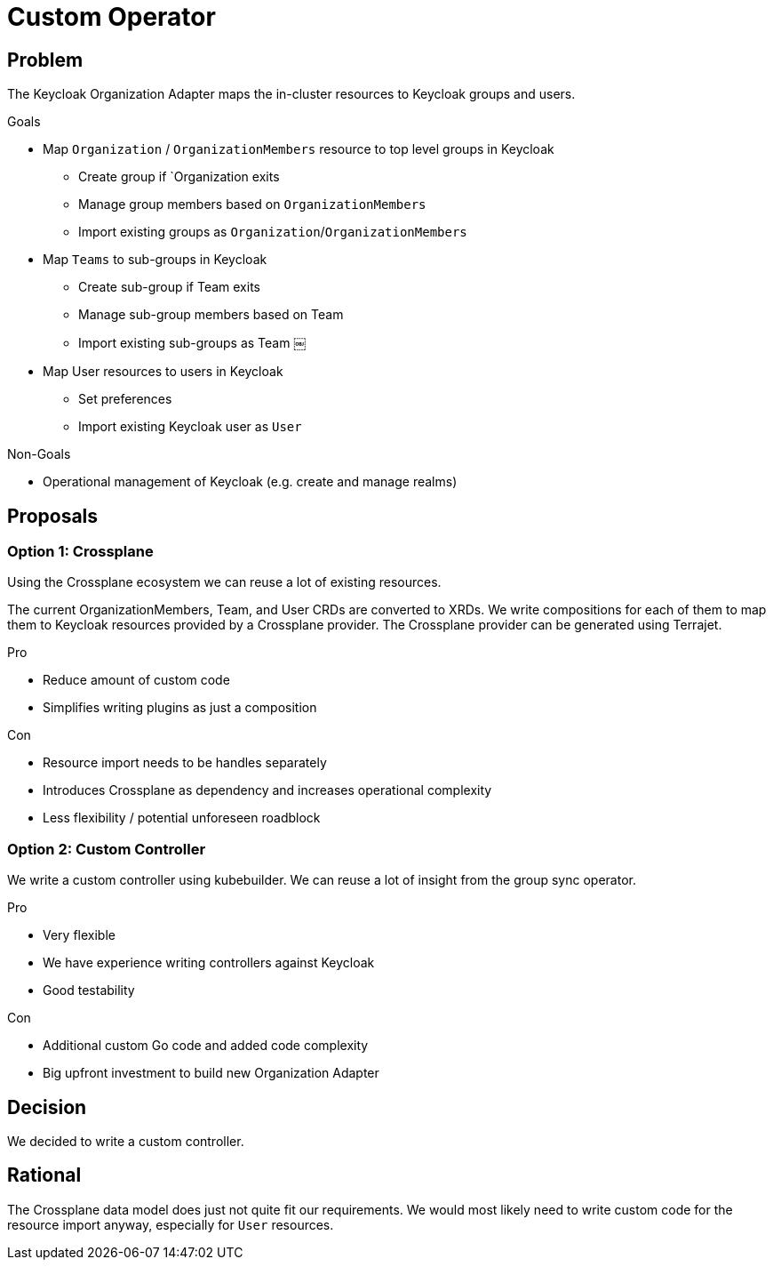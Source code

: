 = Custom Operator 

== Problem

The Keycloak Organization Adapter maps the in-cluster resources to Keycloak groups and users.

.Goals

* Map `Organization` / `OrganizationMembers` resource to top level groups in Keycloak
** Create group if `Organization exits
** Manage group members based on `OrganizationMembers`
** Import existing groups as `Organization`/`OrganizationMembers`
* Map `Teams` to sub-groups in Keycloak
** Create sub-group if Team exits
** Manage sub-group members based on Team
** Import existing sub-groups as Team ￼
* Map User resources to users in Keycloak
** Set preferences
** Import existing Keycloak user as `User`

.Non-Goals

* Operational management of Keycloak (e.g. create and manage realms)


== Proposals

=== Option 1: Crossplane

Using the Crossplane ecosystem we can reuse a lot of existing resources.

The current OrganizationMembers, Team, and User CRDs are converted to XRDs.
We write compositions for each of them to map them to Keycloak resources provided by a Crossplane provider.
The Crossplane provider can be generated using Terrajet.

.Pro

* Reduce amount of custom code
* Simplifies writing plugins as just a composition

.Con

* Resource import needs to be handles separately
* Introduces Crossplane as dependency and increases operational complexity
* Less flexibility / potential unforeseen roadblock

=== Option 2: Custom Controller

We write a custom controller using kubebuilder.
We can reuse a lot of insight from the group sync operator.

.Pro

* Very flexible
* We have experience writing controllers against Keycloak
* Good testability

.Con

* Additional custom Go code and added code complexity
* Big upfront investment to build new Organization Adapter


== Decision

We decided to write a custom controller.

== Rational

The Crossplane data model does just not quite fit our requirements.
We would most likely need to write custom code for the resource import anyway, especially for `User` resources.
